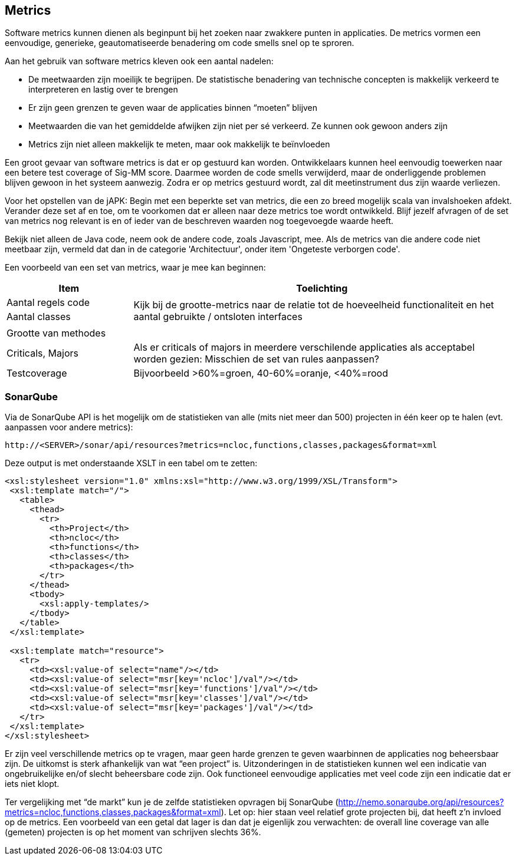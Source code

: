== Metrics

Software metrics kunnen dienen als beginpunt bij het zoeken naar zwakkere punten in applicaties. De metrics vormen een eenvoudige, generieke, geautomatiseerde benadering om code smells snel op te sproren.

Aan het gebruik van software metrics kleven ook een aantal nadelen:

* De meetwaarden zijn moeilijk te begrijpen. De statistische benadering van technische concepten is makkelijk verkeerd te interpreteren en lastig over te brengen
* Er zijn geen grenzen te geven waar de applicaties binnen “moeten” blijven
* Meetwaarden die van het gemiddelde afwijken zijn niet per sé verkeerd. Ze kunnen ook gewoon anders zijn
* Metrics zijn niet alleen makkelijk te meten, maar ook makkelijk te beïnvloeden

Een groot gevaar van software metrics is dat er op gestuurd kan worden. Ontwikkelaars kunnen heel eenvoudig toewerken naar een betere test coverage of Sig-MM score. Daarmee worden de code smells verwijderd, maar de onderliggende problemen blijven gewoon in het systeem aanwezig. Zodra er op metrics gestuurd wordt, zal dit meetinstrument dus zijn waarde verliezen.

Voor het opstellen van de jAPK: Begin met een beperkte set van metrics, die een zo breed mogelijk scala van invalshoeken afdekt. Verander deze set af en toe, om te voorkomen dat er alleen naar deze metrics toe wordt ontwikkeld. Blijf jezelf afvragen of de set van metrics nog relevant is en of ieder van de beschreven waarden nog toegevoegde waarde heeft.

Bekijk niet alleen de Java code, neem ook de andere code, zoals Javascript, mee. Als de metrics van die andere code niet meetbaar zijn, vermeld dat dan in de categorie 'Architectuur', onder item 'Ongeteste verborgen code'.

Een voorbeeld van een set van metrics, waar je mee kan beginnen:
[cols="1,3", options="header"]
|===
|Item 
|Toelichting

|Aantal regels code
.3+.^| Kijk bij de grootte-metrics naar de relatie tot de hoeveelheid functionaliteit en het aantal gebruikte / ontsloten interfaces

|Aantal classes
|

|Grootte van methodes
|

|Criticals, Majors
|Als er criticals of majors in meerdere verschilende applicaties als acceptabel worden gezien: Misschien de set van rules aanpassen?

|Testcoverage
|Bijvoorbeeld >60%=groen, 40-60%=oranje, <40%=rood
|===

=== SonarQube
Via de SonarQube API is het mogelijk om de statistieken van alle (mits niet meer dan 500) projecten in één keer op te halen (evt. aanpassen voor andere metrics):

----
http://<SERVER>/sonar/api/resources?metrics=ncloc,functions,classes,packages&format=xml 
----

Deze output is met onderstaande XSLT in een tabel om te zetten: 

----
<xsl:stylesheet version="1.0" xmlns:xsl="http://www.w3.org/1999/XSL/Transform">
 <xsl:template match="/">
   <table>
     <thead>
       <tr>
         <th>Project</th>
         <th>ncloc</th>
         <th>functions</th>
         <th>classes</th>
         <th>packages</th>
       </tr>
     </thead>
     <tbody>
       <xsl:apply-templates/>
     </tbody>
   </table>
 </xsl:template>
  
 <xsl:template match="resource">
   <tr>
     <td><xsl:value-of select="name"/></td>
     <td><xsl:value-of select="msr[key='ncloc']/val"/></td>
     <td><xsl:value-of select="msr[key='functions']/val"/></td>
     <td><xsl:value-of select="msr[key='classes']/val"/></td>
     <td><xsl:value-of select="msr[key='packages']/val"/></td>
   </tr>
 </xsl:template>
</xsl:stylesheet>
----

Er zijn veel verschillende metrics op te vragen, maar geen harde grenzen te geven waarbinnen de applicaties nog beheersbaar zijn. De uitkomst is sterk afhankelijk van wat “een project” is. Uitzonderingen in de statistieken kunnen wel een indicatie van ongebruikelijke en/of slecht beheersbare code zijn. Ook functioneel eenvoudige applicaties met veel code zijn een indicatie dat er iets niet klopt.

Ter vergelijking met “de markt” kun je de zelfde statistieken opvragen bij SonarQube (http://nemo.sonarqube.org/api/resources?metrics=ncloc,functions,classes,packages&format=xml). Let op: hier staan veel relatief grote projecten bij, dat heeft z'n invloed op de metrics. Een voorbeeld van een getal dat lager is dan dat je eigenlijk zou verwachten: de overall line coverage van alle (gemeten) projecten is op het moment van schrijven slechts 36%.


